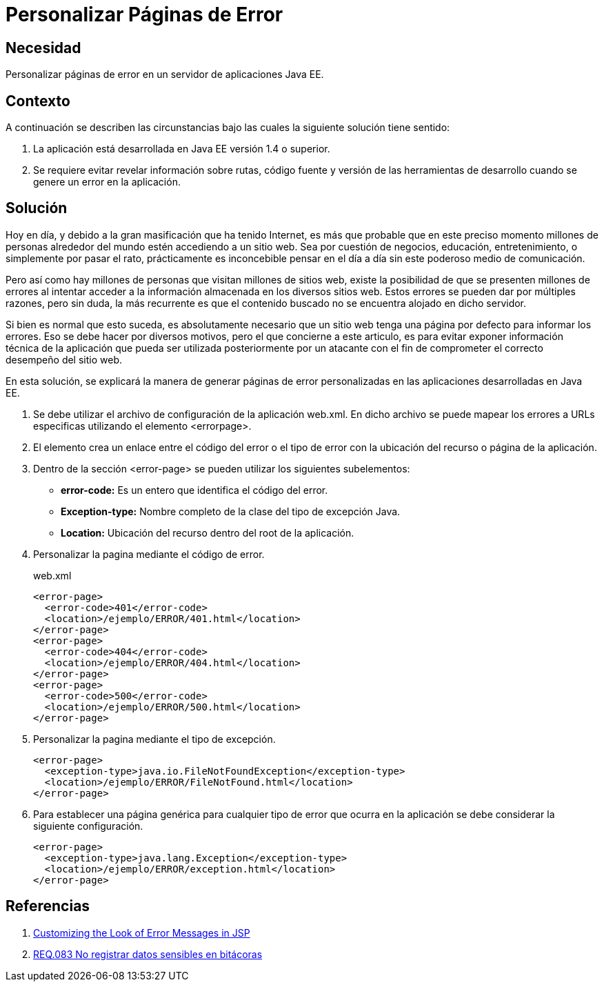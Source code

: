:slug: products/defends/java/personalizar-error/
:category: java
:description: Nuestros ethical hackers explican la importancia de utilizar páginas de error en la aplicaciones web. Además, explican la forma de personalizar dichas páginas con el fin de evitar exponer información técnica y/o sensible de la aplicación o el servidor que la almacena.
:keywords: Java, Seguridad, Error, Web, Información, Fuga.
:defends: yes

= Personalizar Páginas de Error

== Necesidad

Personalizar páginas de error
en un servidor de aplicaciones +Java EE+.

== Contexto

A continuación se describen las circunstancias
bajo las cuales la siguiente solución tiene sentido:

. La aplicación está desarrollada
en +Java EE+ versión +1.4+ o superior.
. Se requiere evitar revelar información sobre rutas,
código fuente y versión de las herramientas de desarrollo
cuando se genere un error en la aplicación.

== Solución

Hoy en día, y debido a la gran masificación que ha tenido Internet,
es más que probable que en este preciso momento
millones de personas alrededor del mundo
estén accediendo a un sitio web.
Sea por cuestión de negocios, educación, entretenimiento,
o simplemente por pasar el rato,
prácticamente es inconcebible pensar en el día a día
sin este poderoso medio de comunicación.

Pero así como hay millones de personas
que visitan millones de sitios web,
existe la posibilidad de que se presenten
millones de errores al intentar acceder
a la información almacenada en los diversos sitios web.
Estos errores se pueden dar por múltiples razones,
pero sin duda, la más recurrente es que el contenido buscado
no se encuentra alojado en dicho servidor.

Si bien es normal que esto suceda,
es absolutamente necesario que un sitio web
tenga una página por defecto para informar los errores.
Eso se debe hacer por diversos motivos,
pero el que concierne a este articulo,
es para evitar exponer información técnica de la aplicación
que pueda ser utilizada posteriormente
por un atacante con el fin de comprometer
el correcto desempeño del sitio web.

En esta solución, se explicará
la manera de generar páginas de error personalizadas
en las aplicaciones desarrolladas en +Java EE+.

. Se debe utilizar el archivo
de configuración de la aplicación +web.xml+.
En dicho archivo se puede mapear los errores
a +URLs+ especificas utilizando el elemento +<errorpage>+.

. El elemento crea un enlace
entre el código del error o el tipo de error
con la ubicación del recurso o página de la aplicación.

. Dentro de la sección +<error-page>+
se pueden utilizar los siguientes subelementos:

* *error-code:* Es un entero que identifica el código del error.
* *Exception-type:* Nombre completo de la clase
del tipo de excepción +Java+.
* *Location:* Ubicación del recurso dentro del +root+ de la aplicación.

. Personalizar la pagina mediante el código de error.
+
.web.xml
[source, xml, linenums]
----
<error-page>
  <error-code>401</error-code>
  <location>/ejemplo/ERROR/401.html</location>
</error-page>
<error-page>
  <error-code>404</error-code>
  <location>/ejemplo/ERROR/404.html</location>
</error-page>
<error-page>
  <error-code>500</error-code>
  <location>/ejemplo/ERROR/500.html</location>
</error-page>
----

. Personalizar la pagina mediante el tipo de excepción.
+
[source, xml, linenums]
----
<error-page>
  <exception-type>java.io.FileNotFoundException</exception-type>
  <location>/ejemplo/ERROR/FileNotFound.html</location>
</error-page>
----

. Para establecer una página genérica
para cualquier tipo de error que ocurra en la aplicación
se debe considerar la siguiente configuración.
+
[source, xml, linenums]
----
<error-page>
  <exception-type>java.lang.Exception</exception-type>
  <location>/ejemplo/ERROR/exception.html</location>
</error-page>
----

== Referencias

. [[r1]] link:http://www.adobepress.com/articles/article.asp?p=25445&seqNum=4[Customizing the Look of Error Messages in JSP]
. [[r2]] link:../../../products/rules/list/083/[REQ.083 No registrar datos sensibles en bitácoras]
